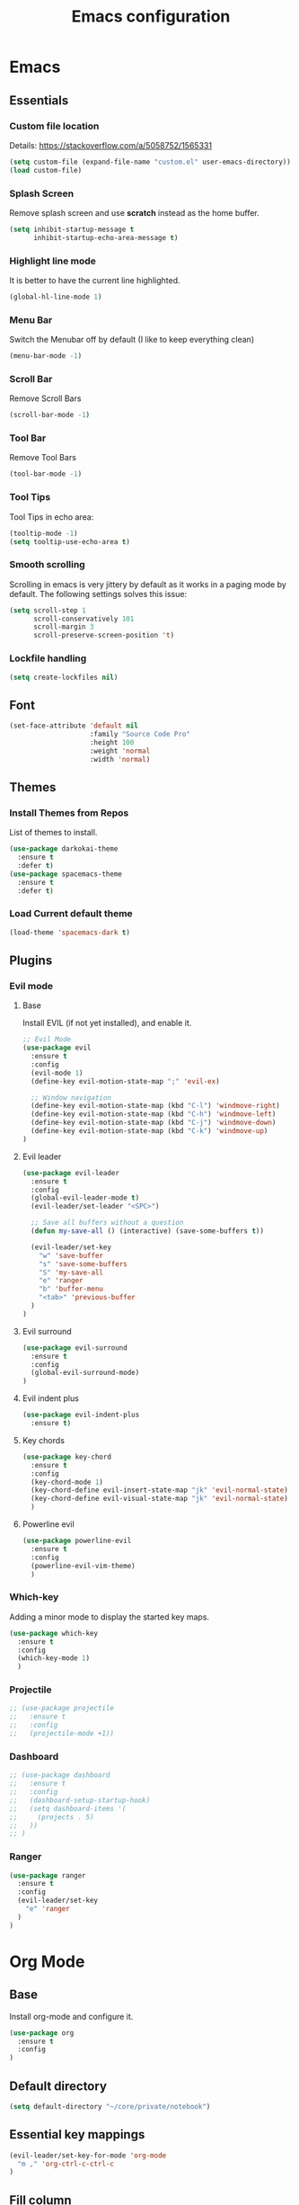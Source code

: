 #+TITLE: Emacs configuration
#+DESCRIPTION: An org-babel based emacs configuration
#+LANGUAGE: en
#+PROPERTY: results silent
#+TAGS: ticket(t) review(r) issue(i) django(d) flask(f)
#+SEQ_TODO: RECURRING(R) TODO(t!) SOMEDAY(s!) IN_REVIEW(r!) NEXT(n!) WAITING(w@) | DONE(d@) CANCELLED(c@) SZAMLAZVA(i!) FIZETVE(f!)
#+STARTUP: overview


* Emacs
** Essentials
*** Custom file location
Details: https://stackoverflow.com/a/5058752/1565331

#+BEGIN_SRC emacs-lisp
(setq custom-file (expand-file-name "custom.el" user-emacs-directory))
(load custom-file)
#+END_SRC

*** Splash Screen
Remove splash screen and use *scratch* instead as the home buffer.

#+BEGIN_SRC emacs-lisp
(setq inhibit-startup-message t
      inhibit-startup-echo-area-message t)
#+END_SRC

*** Highlight line mode
It is better to have the current line highlighted.

#+BEGIN_SRC emacs-lisp
(global-hl-line-mode 1)
#+END_SRC

*** Menu Bar
Switch the Menubar off by default (I like to keep everything clean)

#+BEGIN_SRC emacs-lisp
(menu-bar-mode -1)
#+END_SRC

*** Scroll Bar
Remove Scroll Bars

#+BEGIN_SRC emacs-lisp
(scroll-bar-mode -1)
#+END_SRC

*** Tool Bar
Remove Tool Bars

#+BEGIN_SRC emacs-lisp
(tool-bar-mode -1)
#+END_SRC

*** Tool Tips
Tool Tips in echo area:

#+BEGIN_SRC emacs-lisp
(tooltip-mode -1)
(setq tooltip-use-echo-area t)
#+END_SRC

*** Smooth scrolling
Scrolling in emacs is very jittery by default as it works in a paging mode by
default. The following settings solves this issue:

#+begin_src emacs-lisp
(setq scroll-step 1
      scroll-conservatively 101
      scroll-margin 3
      scroll-preserve-screen-position 't)
#+end_src

*** Lockfile handling
#+BEGIN_SRC emacs-lisp
(setq create-lockfiles nil)
#+END_SRC

** Font
#+BEGIN_SRC emacs-lisp
(set-face-attribute 'default nil
                    :family "Source Code Pro"
                    :height 100
                    :weight 'normal
                    :width 'normal)
#+END_SRC

** Themes
*** Install Themes from Repos
List of themes to install.

#+BEGIN_SRC emacs-lisp
(use-package darkokai-theme
  :ensure t
  :defer t)
(use-package spacemacs-theme
  :ensure t
  :defer t)
#+END_SRC

*** Load Current default theme
#+BEGIN_SRC emacs-lisp
(load-theme 'spacemacs-dark t)
#+END_SRC

** Plugins
*** Evil mode
**** Base
Install EVIL (if not yet installed), and enable it.

#+BEGIN_SRC emacs-lisp
;; Evil Mode
(use-package evil
  :ensure t
  :config
  (evil-mode 1)
  (define-key evil-motion-state-map ";" 'evil-ex)

  ;; Window navigation
  (define-key evil-motion-state-map (kbd "C-l") 'windmove-right)
  (define-key evil-motion-state-map (kbd "C-h") 'windmove-left)
  (define-key evil-motion-state-map (kbd "C-j") 'windmove-down)
  (define-key evil-motion-state-map (kbd "C-k") 'windmove-up)
)
#+END_SRC

**** Evil leader
#+begin_src emacs-lisp
(use-package evil-leader
  :ensure t
  :config
  (global-evil-leader-mode t)
  (evil-leader/set-leader "<SPC>")

  ;; Save all buffers without a question
  (defun my-save-all () (interactive) (save-some-buffers t))

  (evil-leader/set-key
    "w" 'save-buffer
    "s" 'save-some-buffers
    "S" 'my-save-all
    "e" 'ranger
    "b" 'buffer-menu
    "<tab>" 'previous-buffer
  ) 
)
#+end_src

**** Evil surround
#+begin_src emacs-lisp
(use-package evil-surround
  :ensure t
  :config 
  (global-evil-surround-mode)
)
#+end_src

**** Evil indent plus
#+begin_src emacs-lisp
(use-package evil-indent-plus
  :ensure t)
#+end_src

**** Key chords
#+begin_src emacs-lisp
(use-package key-chord
  :ensure t
  :config
  (key-chord-mode 1)
  (key-chord-define evil-insert-state-map "jk" 'evil-normal-state)
  (key-chord-define evil-visual-state-map "jk" 'evil-normal-state)
  )
#+end_src

**** Powerline evil
#+begin_src emacs-lisp
(use-package powerline-evil
  :ensure t
  :config
  (powerline-evil-vim-theme)
  )
#+end_src

*** Which-key
Adding a minor mode to display the started key maps.

#+begin_src emacs-lisp
(use-package which-key
  :ensure t
  :config
  (which-key-mode 1)
  )
#+end_src

*** Projectile
#+begin_src emacs-lisp
;; (use-package projectile
;;   :ensure t
;;   :config
;;   (projectile-mode +1))
#+end_src

*** Dashboard
#+begin_src emacs-lisp
;; (use-package dashboard
;;   :ensure t
;;   :config
;;   (dashboard-setup-startup-hook)
;;   (setq dashboard-items '(
;;     (projects . 5)
;;   ))
;; )
#+end_src

*** Ranger
#+BEGIN_SRC emacs-lisp
(use-package ranger
  :ensure t
  :config
  (evil-leader/set-key
    "e" 'ranger
  ) 
)
#+END_SRC

* Org Mode
** Base
Install org-mode and configure it.

#+BEGIN_SRC emacs-lisp
(use-package org
  :ensure t
  :config
)
#+END_SRC

** Default directory
#+begin_src emacs-lisp
(setq default-directory "~/core/private/notebook")
#+end_src

** Essential key mappings
#+begin_src emacs-lisp
(evil-leader/set-key-for-mode 'org-mode
  "m ," 'org-ctrl-c-ctrl-c
)
#+end_src

** Fill column
Automatic line wrapping:

#+begin_src emacs-lisp
(setq-default fill-column 82)
(add-hook 'org-mode-hook 'turn-on-auto-fill)
#+end_src

** Heading formatting
Stop the org-level headers form increasing in height relative to the other text.

#+BEGIN_SRC emacs-lisp
(defun my/org-mode-hook ()
  (dolist (face '(org-level-1
                  org-level-2
                  org-level-3
                  org-level-4
                  org-level-5))
    (set-face-attribute face nil :weight 'semi-bold :height 1.0)))

(add-hook 'org-mode-hook 'my/org-mode-hook)
#+END_SRC

** Indent mode
Turn on indent mode on startup.

#+BEGIN_SRC emacs-lisp
(setq org-startup-indented t)
#+END_SRC

** Clocking
*** Global clock handling
By default clocktables only will calculate times in the current year. This is not
a good way if we have clocking data spanning over many years. This settings will
make org-mode to use all data available.

#+begin_src  emacs-lisp
(setq org-clock-display-default-range 'untilnow)
#+end_src

*** Clocking into drawer
#+BEGIN_SRC emacs-lisp
(setq org-clock-into-drawer "CLOCKING")
#+END_SRC

*** Key mappings
#+BEGIN_SRC emacs-lisp
(evil-leader/set-key-for-mode 'org-mode
  "m c i" 'org-clock-in
  "m c o" 'org-clock-out
  "m c g" 'org-clock-goto
  "m c d" 'org-clock-display
  "m c U" 'org-update-all-dblocks
)
#+END_SRC

*** Clocktable customizations
The clocktable functionality displays the clocked stuff in days which is not
good. We want to displya them in hours even if it exeeds 24 hours. This function
will solve it:

#+begin_src emacs-lisp
(defun my-minutes-in-org-time (time)
  (let ((re  "\\(\\([0-9]+\\)d \\)?\\([0-9]+\\):\\([0-9]+\\)")
        (values '(2 3 4)))
    (save-match-data
      (catch 'exit
        (if (not (string-match re time))
            (throw 'exit 0.)))
      (let ((values (mapcar (lambda (num)
                              (string-to-number ;; convert to number
                               (or (match-string num time) ;; the part of the regex that matches
                                   "0"))) ;; or zero in case no days exist, then match-string is nil
                            values)))
        (let ((days (nth 0 values))
              (hours (nth 1 values))
              (minutes (nth 2 values)))
          (+ (* 60
                (+ (* 24 days)
                   hours))
             minutes))))))
#+end_src

** Logs
*** Separate drawer
Logs should go into a separate drawer:

#+begin_src emacs-lisp
(setq org-log-into-drawer t)
#+end_src

*** Key bindings
#+BEGIN_SRC emacs-lisp
(evil-leader/set-key-for-mode 'org-mode
  "m z" 'org-add-note
)
#+END_SRC

** Todo items
*** Default logging for states
Setting an item as done or rescheduling it should trigger a note:

#+begin_src emacs-lisp
(setq org-log-done "note")
(setq org-log-reschedule "note")
#+end_src

*** Key bindings
#+BEGIN_SRC emacs-lisp
(evil-leader/set-key-for-mode 'org-mode
  "m t" 'org-todo
  "m s" 'org-schedule
  "m d" 'org-deadline
)
#+END_SRC

*** File based global headers
This is only a reminder on how to add a global file scoped tag definition with
automatic timestamp and note insertion.

#+begin_src text
#+SEQ_TODO: RECURRING(R) TODO(t!) SOMEDAY(s!) IN_REVIEW(r!) NEXT(n!) WAITING(w@) | DONE(d@) CANCELLED(c@) SZAMLAZVA(i!) FIZETVE(f!)
#+end_src

1. The *todo* and *done* states are separated from each other with a pipe.
2. The first *todo* item will be used for the recurring tasks on completition.
3. The letter in the parenthesis after the name will be the shortcut in the
   interactive menu.
4. An exclamation mark ~!~ after the shortcut will trigger a timestamp insertion into
   the logbook on completition.
5. An at ~@~ mark will initiate a note insertion on completition.

** Refile
*** Logging the refile action
If a refile action is issued on an item, the item's logbook will be updated.

#+begin_src emacs-lisp
(setq org-log-refile t)
#+end_src

*** Refile targets
We are allowing all agenda files to be targets:

#+begin_src emacs-lisp
(setq org-refile-targets '((org-agenda-files :maxlevel . 3)))
#+end_src

*** Key bindigs
#+BEGIN_SRC emacs-lisp
(evil-leader/set-key-for-mode 'org-mode
  "m r" 'org-refile
)
#+END_SRC

*** Auto save on refile
For some reason ~org-refile~ isn't saving on refile by default..
Note, that this is not perfect.. If you want to add a note during refile, that
note wont be saved automatically.. I got tired of this, will manually save all
files after a refile..

#+BEGIN_SRC emacs-lisp
(advice-add 'org-refile :after
        (lambda (&rest _)
        (org-save-all-org-buffers)))
#+END_SRC

*** Reverse note order
To put the refiled stuff on the top of the target.

#+begin_src emacs-lisp
(setq org-reverse-note-order t)
#+end_src

** Capture
*** Global key mapping

Setting up a keymap that would be available in every buffer and mode:

#+begin_src emacs-lisp
(global-set-key (kbd "<f6>") 'org-capture)
#+end_src

*** Capture templates

#+begin_src emacs-lisp
(setq org-capture-templates
 '(
    (
      "t" "Todo" entry (file+headline "~/private/notebook/refile.org" "Tasks")
      "* TODO %^{title}\n  CREATED: %U\n   %?"
      :clock-in t :clock-resume t
    )
    (
       "j" "Journal" entry (file+olp+datetree "~/private/journal/journal.org")
       "* Entry on %<%H:%M>\n   %?"
       :clock-in t :clock-resume t
    )
  )
)
#+end_src

** Code blocks
*** Syntax highlighting
#+BEGIN_SRC emacs-lisp
;; Make sure org file code highlights correctly
(setq org-src-fontify-natively t)
#+END_SRC

*** Code block templates
This is a new thing that is required to be able to use code block templates like ~<s~.

#+BEGIN_SRC emacs-lisp
(use-package org-tempo)
#+END_SRC

*** Indentation inside the code block
There is a strange indentation issue that is happening inside the code blocks. If
you hit an enter the already entered lines will be indented by one level. This
could be quite annoying. The following config solves it:

#+begin_src emacs-lisp
(electric-indent-mode -1)
(setq org-edit-src-content-indentation 0
      org-src-tab-acts-natively t
      org-adapt-indentation nil
      org-src-preserve-indentation t)
(setq make-backup-files nil)
#+end_src

*** Enabled languages
#+BEGIN_SRC emacs-lisp
(org-babel-do-load-languages 'org-babel-load-languages
  '(
    (shell . t)
    (python .t)
  )
)
#+END_SRC

** Agenda
*** Agenda file config
#+begin_src emacs-lisp
(setq org-agenda-files (directory-files-recursively "~/core/private/notebook" "\\.org$"))
#+end_src

*** Key bindigs
#+BEGIN_SRC emacs-lisp
(evil-leader/set-key-for-mode 'org-mode
  "m a" 'org-agenda
)
#+END_SRC

*** Agenda key mappings
#+begin_src emacs-lisp
(evil-set-initial-state 'org-agenda-mode 'motion)
(evil-define-key 'motion org-agenda-mode-map
  (kbd "<tab>") 'org-agenda-goto
  "j" 'org-agenda-next-line
  "k" 'org-agenda-previous-line
  (kbd "RET") 'org-agenda-switch-to
  (kbd "<tab>") 'org-agenda-goto
  "t" 'org-agenda-todo
  "z" 'org-agenda-add-note
)
#+end_src

** File handling
*** File type handling
We are only interested in pdf for now.

#+BEGIN_SRC emacs-lisp
(setq org-file-apps
    '(("\\.pdf\\'" . emacs)
      (auto-mode . emacs)))
#+end_src

*** Key bindings
#+BEGIN_SRC emacs-lisp
(evil-leader/set-key-for-mode 'org-mode
  "m o" 'org-open-at-point
)
#+end_src

** Exporting
*** Key bindigs
#+BEGIN_SRC emacs-lisp
(evil-leader/set-key-for-mode 'org-mode
  "m e" 'org-export-dispatch
)
#+END_SRC

